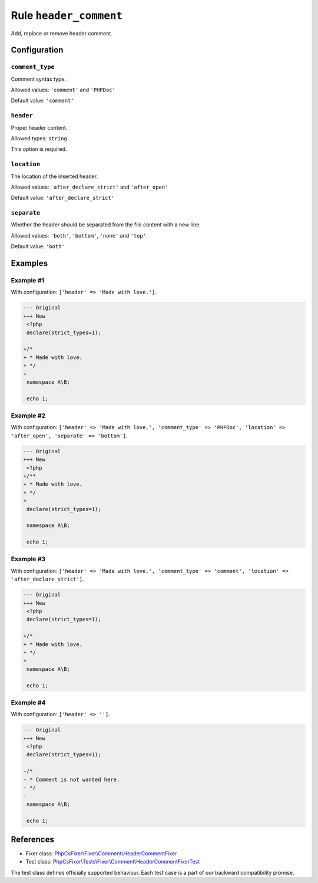 =======================
Rule ``header_comment``
=======================

Add, replace or remove header comment.

Configuration
-------------

``comment_type``
~~~~~~~~~~~~~~~~

Comment syntax type.

Allowed values: ``'comment'`` and ``'PHPDoc'``

Default value: ``'comment'``

``header``
~~~~~~~~~~

Proper header content.

Allowed types: ``string``

This option is required.

``location``
~~~~~~~~~~~~

The location of the inserted header.

Allowed values: ``'after_declare_strict'`` and ``'after_open'``

Default value: ``'after_declare_strict'``

``separate``
~~~~~~~~~~~~

Whether the header should be separated from the file content with a new line.

Allowed values: ``'both'``, ``'bottom'``, ``'none'`` and ``'top'``

Default value: ``'both'``

Examples
--------

Example #1
~~~~~~~~~~

With configuration: ``['header' => 'Made with love.']``.

.. code-block:: diff

   --- Original
   +++ New
    <?php
    declare(strict_types=1);

   +/*
   + * Made with love.
   + */
   +
    namespace A\B;

    echo 1;

Example #2
~~~~~~~~~~

With configuration: ``['header' => 'Made with love.', 'comment_type' => 'PHPDoc', 'location' => 'after_open', 'separate' => 'bottom']``.

.. code-block:: diff

   --- Original
   +++ New
    <?php
   +/**
   + * Made with love.
   + */
   +
    declare(strict_types=1);

    namespace A\B;

    echo 1;

Example #3
~~~~~~~~~~

With configuration: ``['header' => 'Made with love.', 'comment_type' => 'comment', 'location' => 'after_declare_strict']``.

.. code-block:: diff

   --- Original
   +++ New
    <?php
    declare(strict_types=1);

   +/*
   + * Made with love.
   + */
   +
    namespace A\B;

    echo 1;

Example #4
~~~~~~~~~~

With configuration: ``['header' => '']``.

.. code-block:: diff

   --- Original
   +++ New
    <?php
    declare(strict_types=1);

   -/*
   - * Comment is not wanted here.
   - */
   -
    namespace A\B;

    echo 1;
References
----------

- Fixer class: `PhpCsFixer\\Fixer\\Comment\\HeaderCommentFixer <./../../../src/Fixer/Comment/HeaderCommentFixer.php>`_
- Test class: `PhpCsFixer\\Tests\\Fixer\\Comment\\HeaderCommentFixerTest <./../../../tests/Fixer/Comment/HeaderCommentFixerTest.php>`_

The test class defines officially supported behaviour. Each test case is a part of our backward compatibility promise.
